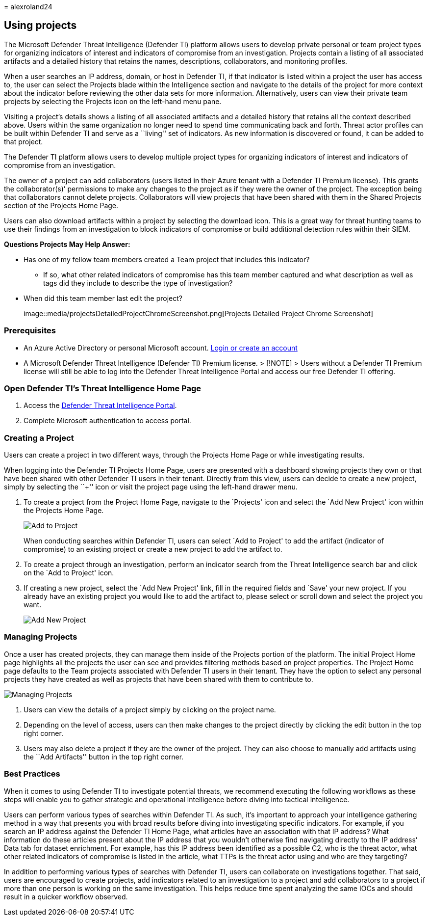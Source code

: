 = 
alexroland24

== Using projects

The Microsoft Defender Threat Intelligence (Defender TI) platform allows
users to develop private personal or team project types for organizing
indicators of interest and indicators of compromise from an
investigation. Projects contain a listing of all associated artifacts
and a detailed history that retains the names, descriptions,
collaborators, and monitoring profiles.

When a user searches an IP address, domain, or host in Defender TI, if
that indicator is listed within a project the user has access to, the
user can select the Projects blade within the Intelligence section and
navigate to the details of the project for more context about the
indicator before reviewing the other data sets for more information.
Alternatively, users can view their private team projects by selecting
the Projects icon on the left-hand menu pane.

Visiting a project’s details shows a listing of all associated artifacts
and a detailed history that retains all the context described above.
Users within the same organization no longer need to spend time
communicating back and forth. Threat actor profiles can be built within
Defender TI and serve as a ``living'' set of indicators. As new
information is discovered or found, it can be added to that project.

The Defender TI platform allows users to develop multiple project types
for organizing indicators of interest and indicators of compromise from
an investigation.

The owner of a project can add collaborators (users listed in their
Azure tenant with a Defender TI Premium license). This grants the
collaborator(s)’ permissions to make any changes to the project as if
they were the owner of the project. The exception being that
collaborators cannot delete projects. Collaborators will view projects
that have been shared with them in the Shared Projects section of the
Projects Home Page.

Users can also download artifacts within a project by selecting the
download icon. This is a great way for threat hunting teams to use their
findings from an investigation to block indicators of compromise or
build additional detection rules within their SIEM.

*Questions Projects May Help Answer:*

* Has one of my fellow team members created a Team project that includes
this indicator?
** If so, what other related indicators of compromise has this team
member captured and what description as well as tags did they include to
describe the type of investigation?
* When did this team member last edit the project?
+
image::media/projectsDetailedProjectChromeScreenshot.png[Projects
Detailed Project Chrome Screenshot]

=== Prerequisites

* An Azure Active Directory or personal Microsoft account.
https://signup.microsoft.com/[Login or create an account]
* A Microsoft Defender Threat Intelligence (Defender TI) Premium
license. > [!NOTE] > Users without a Defender TI Premium license will
still be able to log into the Defender Threat Intelligence Portal and
access our free Defender TI offering.

=== Open Defender TI’s Threat Intelligence Home Page

[arabic]
. Access the https://ti.defender.microsoft.com/[Defender Threat
Intelligence Portal].
. Complete Microsoft authentication to access portal.

=== Creating a Project

Users can create a project in two different ways, through the Projects
Home Page or while investigating results.

When logging into the Defender TI Projects Home Page, users are
presented with a dashboard showing projects they own or that have been
shared with other Defender TI users in their tenant. Directly from this
view, users can decide to create a new project, simply by selecting the
``+'' icon or visit the project page using the left-hand drawer menu.

[arabic]
. To create a project from the Project Home Page, navigate to the
`Projects' icon and select the `Add New Project' icon within the
Projects Home Page.
+
image::media/projectsAddProject.png[Add to Project]
+
When conducting searches within Defender TI, users can select `Add to
Project' to add the artifact (indicator of compromise) to an existing
project or create a new project to add the artifact to.
. To create a project through an investigation, perform an indicator
search from the Threat Intelligence search bar and click on the `Add to
Project' icon.
. If creating a new project, select the `Add New Project' link, fill in
the required fields and `Save' your new project. If you already have an
existing project you would like to add the artifact to, please select or
scroll down and select the project you want.
+
image::media/projectsAddNewProjectDetails.png[Add New Project]

=== Managing Projects

Once a user has created projects, they can manage them inside of the
Projects portion of the platform. The initial Project Home page
highlights all the projects the user can see and provides filtering
methods based on project properties. The Project Home page defaults to
the Team projects associated with Defender TI users in their tenant.
They have the option to select any personal projects they have created
as well as projects that have been shared with them to contribute to.

image::media/projectsHomePage.png[Managing Projects]

[arabic]
. Users can view the details of a project simply by clicking on the
project name.
. Depending on the level of access, users can then make changes to the
project directly by clicking the edit button in the top right corner.
. Users may also delete a project if they are the owner of the project.
They can also choose to manually add artifacts using the ``Add
Artifacts'' button in the top right corner.

=== Best Practices

When it comes to using Defender TI to investigate potential threats, we
recommend executing the following workflows as these steps will enable
you to gather strategic and operational intelligence before diving into
tactical intelligence.

Users can perform various types of searches within Defender TI. As such,
it’s important to approach your intelligence gathering method in a way
that presents you with broad results before diving into investigating
specific indicators. For example, if you search an IP address against
the Defender TI Home Page, what articles have an association with that
IP address? What information do these articles present about the IP
address that you wouldn’t otherwise find navigating directly to the IP
address’ Data tab for dataset enrichment. For example, has this IP
address been identified as a possible C2, who is the threat actor, what
other related indicators of compromise is listed in the article, what
TTPs is the threat actor using and who are they targeting?

In addition to performing various types of searches with Defender TI,
users can collaborate on investigations together. That said, users are
encouraged to create projects, add indicators related to an
investigation to a project and add collaborators to a project if more
than one person is working on the same investigation. This helps reduce
time spent analyzing the same IOCs and should result in a quicker
workflow observed.
